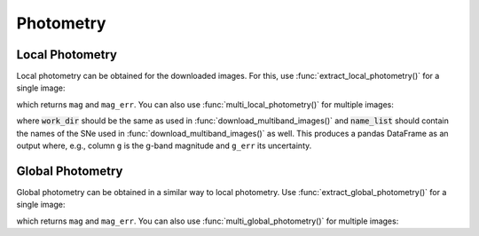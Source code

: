 .. _photometry_example:

Photometry
==========

Local Photometry
~~~~~~~~~~~~~~~~

Local photometry can be obtained for the downloaded images. For this, use :func:`extract_local_photometry()` for a single image:


.. code:: python
	from hostphot.local_photometry import extract_local_photometry

	fits_file = 'path/to/local/fits_file'
	ra, dec = 30, 100
	z = 0.01  # redshift
	ap_radius = 4  # aperture for the photometry in kpc
	survey = 'PS1'

	extract_local_photometry(fits_file, ra, dec, z, ap_radius, survey)

which returns ``mag`` and ``mag_err``. You can also use :func:`multi_local_photometry()` for multiple images:


.. code:: python
	from hostphot.local_photometry import multi_local_photometry

	multi_local_photometry(name_list, ra_list, dec_list, z_list,
		                     ap_radius, work_dir, filters,
		                       survey, correct_extinction)

where :code:`work_dir` should be the same as used in :func:`download_multiband_images()` and :code:`name_list` should contain the names of the SNe used in :func:`download_multiband_images()` as well. This produces a pandas DataFrame as an output where, e.g., column ``g`` is the g-band magnitude and ``g_err`` its uncertainty.


Global Photometry
~~~~~~~~~~~~~~~~~

Global photometry can be obtained in a similar way to local photometry. Use :func:`extract_global_photometry()` for a single image:

.. code:: python
	from hostphot.global_photometry import extract_global_photometry

	survey = 'PS1'

	extract_global_photometry(fits_file, host_ra, host_ra, survey=survey)

which returns ``mag`` and ``mag_err``. You can also use :func:`multi_global_photometry()` for multiple images:


.. code:: python
	from hostphot.global_photometry import multi_global_photometry

	survey = 'PS1'
	correct_extinction = True

	multi_global_photometry(name_list, host_ra_list, host_dec_list, work_dir, filters,
		                       survey=survey, correct_extinction=correct_extinction)
